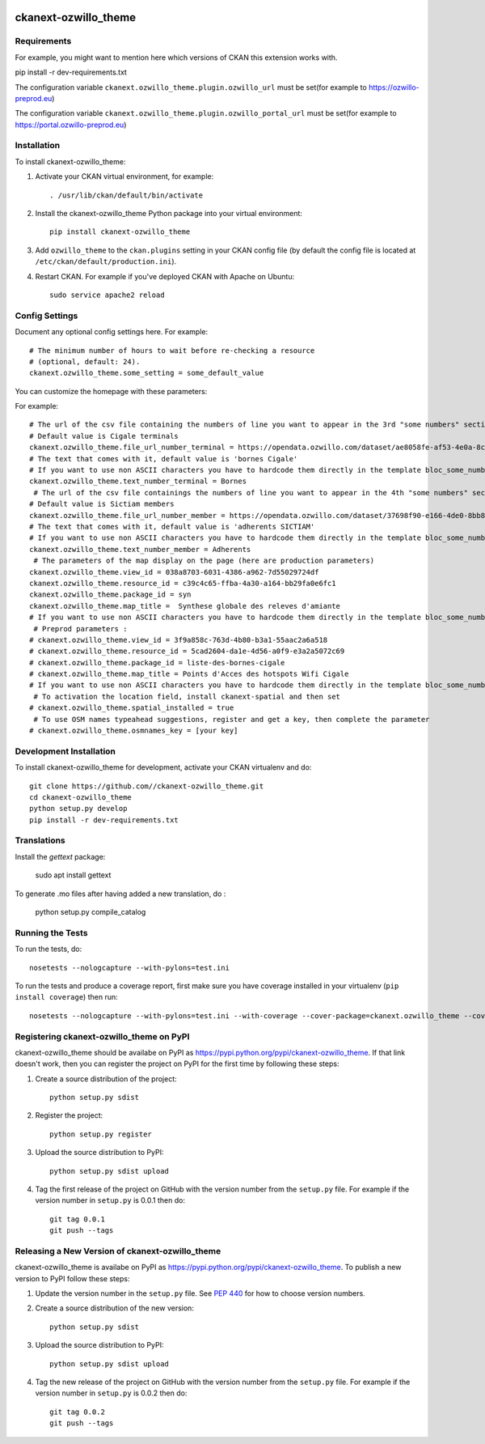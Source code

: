 .. You should enable this project on travis-ci.org and coveralls.io to make
   these badges work. The necessary Travis and Coverage config files have been
   generated for you.

.. image:: https://travis-ci.org//ckanext-ozwillo_theme.svg?branch=master
    :target: https://travis-ci.org//ckanext-ozwillo_theme

.. image:: https://coveralls.io/repos//ckanext-ozwillo_theme/badge.png?branch=master
  :target: https://coveralls.io/r//ckanext-ozwillo_theme?branch=master

.. image:: https://pypip.in/download/ckanext-ozwillo_theme/badge.svg
    :target: https://pypi.python.org/pypi//ckanext-ozwillo_theme/
    :alt: Downloads

.. image:: https://pypip.in/version/ckanext-ozwillo_theme/badge.svg
    :target: https://pypi.python.org/pypi/ckanext-ozwillo_theme/
    :alt: Latest Version

.. image:: https://pypip.in/py_versions/ckanext-ozwillo_theme/badge.svg
    :target: https://pypi.python.org/pypi/ckanext-ozwillo_theme/
    :alt: Supported Python versions

.. image:: https://pypip.in/status/ckanext-ozwillo_theme/badge.svg
    :target: https://pypi.python.org/pypi/ckanext-ozwillo_theme/
    :alt: Development Status

.. image:: https://pypip.in/license/ckanext-ozwillo_theme/badge.svg
    :target: https://pypi.python.org/pypi/ckanext-ozwillo_theme/
    :alt: License

=============
ckanext-ozwillo_theme
=============

.. Put a description of your extension here:
   What does it do? What features does it have?
   Consider including some screenshots or embedding a video!


------------
Requirements
------------

For example, you might want to mention here which versions of CKAN this
extension works with.

pip install -r dev-requirements.txt

The configuration variable ``ckanext.ozwillo_theme.plugin.ozwillo_url`` must be
set(for example to https://ozwillo-preprod.eu)

The configuration variable ``ckanext.ozwillo_theme.plugin.ozwillo_portal_url``
must be set(for example to https://portal.ozwillo-preprod.eu)

------------
Installation
------------

.. Add any additional install steps to the list below.
   For example installing any non-Python dependencies or adding any required
   config settings.

To install ckanext-ozwillo_theme:

1. Activate your CKAN virtual environment, for example::

     . /usr/lib/ckan/default/bin/activate

2. Install the ckanext-ozwillo_theme Python package into your virtual environment::

     pip install ckanext-ozwillo_theme

3. Add ``ozwillo_theme`` to the ``ckan.plugins`` setting in your CKAN
   config file (by default the config file is located at
   ``/etc/ckan/default/production.ini``).

4. Restart CKAN. For example if you've deployed CKAN with Apache on Ubuntu::

     sudo service apache2 reload


---------------
Config Settings
---------------

Document any optional config settings here. For example::

    # The minimum number of hours to wait before re-checking a resource
    # (optional, default: 24).
    ckanext.ozwillo_theme.some_setting = some_default_value


You can customize the homepage with these parameters:

For example::

    # The url of the csv file containing the numbers of line you want to appear in the 3rd "some numbers" section
    # Default value is Cigale terminals
    ckanext.ozwillo_theme.file_url_number_terminal = https://opendata.ozwillo.com/dataset/ae8058fe-af53-4e0a-8c2b-ad699c93bb42/resource/dd1fef8c-0283-42c2-9879-b01af6236252/download/points-dacces-wifi-cigale.csv
    # The text that comes with it, default value is 'bornes Cigale'
    # If you want to use non ASCII characters you have to hardcode them directly in the template bloc_some_numbers.html
    ckanext.ozwillo_theme.text_number_terminal = Bornes
     # The url of the csv file containings the numbers of line you want to appear in the 4th "some numbers" section
    # Default value is Sictiam members
    ckanext.ozwillo_theme.file_url_number_member = https://opendata.ozwillo.com/dataset/37698f90-e166-4de0-8bb8-08ff50ca8006/resource/2383533c-7ee6-47ab-aa77-42200f5c5c27/download/adherentssictiam06032017.csv
    # The text that comes with it, default value is 'adherents SICTIAM'
    # If you want to use non ASCII characters you have to hardcode them directly in the template bloc_some_numbers.html
    ckanext.ozwillo_theme.text_number_member = Adherents
     # The parameters of the map display on the page (here are production parameters)
    ckanext.ozwillo_theme.view_id = 038a8703-6031-4386-a962-7d55029724df
    ckanext.ozwillo_theme.resource_id = c39c4c65-ffba-4a30-a164-bb29fa0e6fc1
    ckanext.ozwillo_theme.package_id = syn
    ckanext.ozwillo_theme.map_title =  Synthese globale des releves d'amiante
    # If you want to use non ASCII characters you have to hardcode them directly in the template bloc_some_numbers.html
     # Preprod parameters :
    # ckanext.ozwillo_theme.view_id = 3f9a858c-763d-4b80-b3a1-55aac2a6a518
    # ckanext.ozwillo_theme.resource_id = 5cad2604-da1e-4d56-a0f9-e3a2a5072c69
    # ckanext.ozwillo_theme.package_id = liste-des-bornes-cigale
    # ckanext.ozwillo_theme.map_title = Points d'Acces des hotspots Wifi Cigale
    # If you want to use non ASCII characters you have to hardcode them directly in the template bloc_some_numbers.html
     # To activation the location field, install ckanext-spatial and then set
    # ckanext.ozwillo_theme.spatial_installed = true
     # To use OSM names typeahead suggestions, register and get a key, then complete the parameter
    # ckanext.ozwillo_theme.osmnames_key = [your key]

------------------------
Development Installation
------------------------

To install ckanext-ozwillo_theme for development, activate your CKAN virtualenv and
do::

    git clone https://github.com//ckanext-ozwillo_theme.git
    cd ckanext-ozwillo_theme
    python setup.py develop
    pip install -r dev-requirements.txt


------------
Translations
------------

Install the `gettext` package:

    sudo apt install gettext
    
To generate .mo files after having added a new translation, do :

    python setup.py compile_catalog

-----------------
Running the Tests
-----------------

To run the tests, do::

    nosetests --nologcapture --with-pylons=test.ini

To run the tests and produce a coverage report, first make sure you have
coverage installed in your virtualenv (``pip install coverage``) then run::

    nosetests --nologcapture --with-pylons=test.ini --with-coverage --cover-package=ckanext.ozwillo_theme --cover-inclusive --cover-erase --cover-tests


---------------------------------
Registering ckanext-ozwillo_theme on PyPI
---------------------------------

ckanext-ozwillo_theme should be availabe on PyPI as
https://pypi.python.org/pypi/ckanext-ozwillo_theme. If that link doesn't work, then
you can register the project on PyPI for the first time by following these
steps:

1. Create a source distribution of the project::

     python setup.py sdist

2. Register the project::

     python setup.py register

3. Upload the source distribution to PyPI::

     python setup.py sdist upload

4. Tag the first release of the project on GitHub with the version number from
   the ``setup.py`` file. For example if the version number in ``setup.py`` is
   0.0.1 then do::

       git tag 0.0.1
       git push --tags


----------------------------------------
Releasing a New Version of ckanext-ozwillo_theme
----------------------------------------

ckanext-ozwillo_theme is availabe on PyPI as https://pypi.python.org/pypi/ckanext-ozwillo_theme.
To publish a new version to PyPI follow these steps:

1. Update the version number in the ``setup.py`` file.
   See `PEP 440 <http://legacy.python.org/dev/peps/pep-0440/#public-version-identifiers>`_
   for how to choose version numbers.

2. Create a source distribution of the new version::

     python setup.py sdist

3. Upload the source distribution to PyPI::

     python setup.py sdist upload

4. Tag the new release of the project on GitHub with the version number from
   the ``setup.py`` file. For example if the version number in ``setup.py`` is
   0.0.2 then do::

       git tag 0.0.2
       git push --tags
